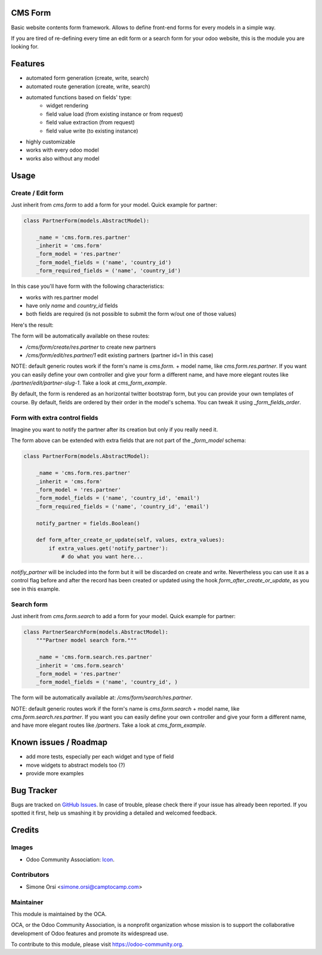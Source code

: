 .. image:: https://img.shields.io/badge/licence-AGPL--3-blue.svg
   :target: http://www.gnu.org/licenses/agpl-3.0-standalone.html
   :alt: License: AGPL-3

CMS Form
========

Basic website contents form framework. Allows to define front-end forms for every models in a simple way.

If you are tired of re-defining every time an edit form or a search form for your odoo website,
this is the module you are looking for.

Features
========

* automated form generation (create, write, search)
* automated route generation (create, write, search)
* automated functions based on fields' type:
    * widget rendering
    * field value load (from existing instance or from request)
    * field value extraction (from request)
    * field value write (to existing instance)
* highly customizable
* works with every odoo model
* works also without any model

Usage
=====

Create / Edit form
------------------

Just inherit from `cms.form` to add a form for your model. Quick example for partner:

.. code-block:: python

    class PartnerForm(models.AbstractModel):

        _name = 'cms.form.res.partner'
        _inherit = 'cms.form'
        _form_model = 'res.partner'
        _form_model_fields = ('name', 'country_id')
        _form_required_fields = ('name', 'country_id')


In this case you'll have form with the following characteristics:

* works with res.partner model
* have only `name` and `country_id` fields
* both fields are required (is not possible to submit the form w/out one of those values)

Here's the result:

|preview_create|
|preview_edit|

The form will be automatically available on these routes:

* `/cms/form/create/res.partner` to create new partners
* `/cms/form/edit/res.partner/1` edit existing partners (partner id=1 in this case)

NOTE: default generic routes work if the form's name is `cms.form.` + model name, like `cms.form.res.partner`.
If you want you can easily define your own controller and give your form a different name,
and have more elegant routes like `/partner/edit/partner-slug-1`.
Take a look at `cms_form_example`.

By default, the form is rendered as an horizontal twitter bootstrap form, but you can provide your own templates of course.
By default, fields are ordered by their order in the model's schema. You can tweak it using `_form_fields_order`.


Form with extra control fields
------------------------------

Imagine you want to notify the partner after its creation but only if you really need it.

The form above can be extended with extra fields that are not part of the `_form_model` schema:

.. code-block:: python

    class PartnerForm(models.AbstractModel):

        _name = 'cms.form.res.partner'
        _inherit = 'cms.form'
        _form_model = 'res.partner'
        _form_model_fields = ('name', 'country_id', 'email')
        _form_required_fields = ('name', 'country_id', 'email')

        notify_partner = fields.Boolean()

        def form_after_create_or_update(self, values, extra_values):
            if extra_values.get('notify_partner'):
                # do what you want here...

`notifiy_partner` will be included into the form but it will be discarded on create and write.
Nevertheless you can use it as a control flag before and after the record has been created or updated
using the hook `form_after_create_or_update`, as you see in this example.


Search form
-----------

Just inherit from `cms.form.search` to add a form for your model. Quick example for partner:

.. code-block:: python

    class PartnerSearchForm(models.AbstractModel):
        """Partner model search form."""

        _name = 'cms.form.search.res.partner'
        _inherit = 'cms.form.search'
        _form_model = 'res.partner'
        _form_model_fields = ('name', 'country_id', )


|preview_search|

The form will be automatically available at: `/cms/form/search/res.partner`.

NOTE: default generic routes work if the form's name is `cms.form.search` + model name, like `cms.form.search.res.partner`.
If you want you can easily define your own controller and give your form a different name,
and have more elegant routes like `/partners`.
Take a look at `cms_form_example`.


Known issues / Roadmap
======================

* add more tests, especially per each widget and type of field
* move widgets to abstract models too (?)
* provide more examples


Bug Tracker
===========

Bugs are tracked on `GitHub Issues
<https://github.com/OCA/website-cms/issues>`_. In case of trouble, please
check there if your issue has already been reported. If you spotted it first,
help us smashing it by providing a detailed and welcomed feedback.

Credits
=======

Images
------

* Odoo Community Association: `Icon <https://github.com/OCA/maintainer-tools/blob/master/template/module/static/description/icon.svg>`_.

Contributors
------------

* Simone Orsi <simone.orsi@camptocamp.com>

Maintainer
----------

.. image:: https://odoo-community.org/logo.png
   :alt: Odoo Community Association
   :target: https://odoo-community.org

This module is maintained by the OCA.

OCA, or the Odoo Community Association, is a nonprofit organization whose
mission is to support the collaborative development of Odoo features and
promote its widespread use.

To contribute to this module, please visit https://odoo-community.org.

.. |preview_create| image:: ./images/cms_form_example_create_partner.png
.. |preview_edit| image:: ./images/cms_form_example_edit_partner.png
.. |preview_search| image:: ./images/cms_form_example_search.png
